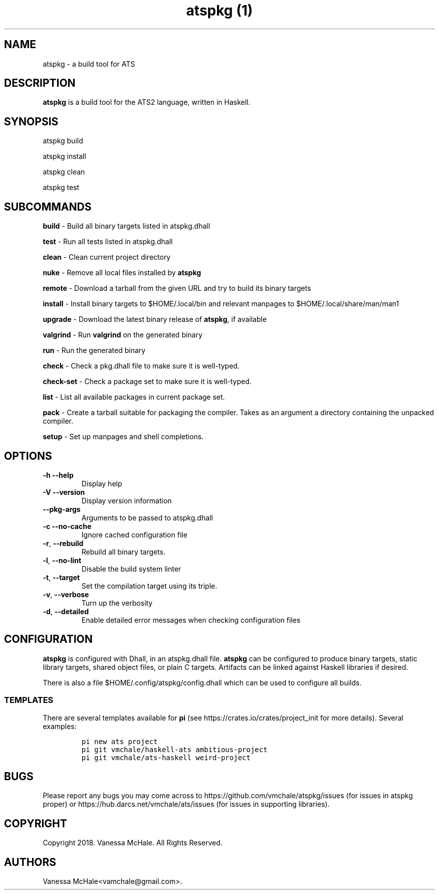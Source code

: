 .\" Automatically generated by Pandoc 2.4
.\"
.TH "atspkg (1)" "" "" "" ""
.hy
.SH NAME
.PP
atspkg \- a build tool for ATS
.SH DESCRIPTION
.PP
\f[B]atspkg\f[R] is a build tool for the ATS2 language, written in
Haskell.
.SH SYNOPSIS
.PP
atspkg build
.PP
atspkg install
.PP
atspkg clean
.PP
atspkg test
.SH SUBCOMMANDS
.PP
\f[B]build\f[R] \- Build all binary targets listed in atspkg.dhall
.PP
\f[B]test\f[R] \- Run all tests listed in atspkg.dhall
.PP
\f[B]clean\f[R] \- Clean current project directory
.PP
\f[B]nuke\f[R] \- Remove all local files installed by \f[B]atspkg\f[R]
.PP
\f[B]remote\f[R] \- Download a tarball from the given URL and try to
build its binary targets
.PP
\f[B]install\f[R] \- Install binary targets to $HOME/.local/bin and
relevant manpages to $HOME/.local/share/man/man1
.PP
\f[B]upgrade\f[R] \- Download the latest binary release of
\f[B]atspkg\f[R], if available
.PP
\f[B]valgrind\f[R] \- Run \f[B]valgrind\f[R] on the generated binary
.PP
\f[B]run\f[R] \- Run the generated binary
.PP
\f[B]check\f[R] \- Check a pkg.dhall file to make sure it is
well\-typed.
.PP
\f[B]check\-set\f[R] \- Check a package set to make sure it is
well\-typed.
.PP
\f[B]list\f[R] \- List all available packages in current package set.
.PP
\f[B]pack\f[R] \- Create a tarball suitable for packaging the compiler.
Takes as an argument a directory containing the unpacked compiler.
.PP
\f[B]setup\f[R] \- Set up manpages and shell completions.
.SH OPTIONS
.TP
.B \f[B]\-h\f[R] \f[B]\-\-help\f[R]
Display help
.TP
.B \f[B]\-V\f[R] \f[B]\-\-version\f[R]
Display version information
.TP
.B \f[B]\-\-pkg\-args\f[R]
Arguments to be passed to atspkg.dhall
.TP
.B \f[B]\-c\f[R] \f[B]\-\-no\-cache\f[R]
Ignore cached configuration file
.TP
.B \f[B]\-r\f[R], \f[B]\-\-rebuild\f[R]
Rebuild all binary targets.
.TP
.B \f[B]\-l\f[R], \f[B]\-\-no\-lint\f[R]
Disable the build system linter
.TP
.B \f[B]\-t\f[R], \f[B]\-\-target\f[R]
Set the compilation target using its triple.
.TP
.B \f[B]\-v\f[R], \f[B]\-\-verbose\f[R]
Turn up the verbosity
.TP
.B \f[B]\-d\f[R], \f[B]\-\-detailed\f[R]
Enable detailed error messages when checking configuration files
.SH CONFIGURATION
.PP
\f[B]atspkg\f[R] is configured with Dhall, in an atspkg.dhall file.
\f[B]atspkg\f[R] can be configured to produce binary targets, static
library targets, shared object files, or plain C targets.
Artifacts can be linked against Haskell libraries if desired.
.PP
There is also a file $HOME/.config/atspkg/config.dhall which can be used
to configure all builds.
.SS TEMPLATES
.PP
There are several templates available for \f[B]pi\f[R] (see
https://crates.io/crates/project_init for more details).
Several examples:
.IP
.nf
\f[C]
pi new ats project
\f[R]
.fi
.IP
.nf
\f[C]
pi git vmchale/haskell\-ats ambitious\-project
\f[R]
.fi
.IP
.nf
\f[C]
pi git vmchale/ats\-haskell weird\-project
\f[R]
.fi
.SH BUGS
.PP
Please report any bugs you may come across to
https://github.com/vmchale/atspkg/issues (for issues in atspkg proper)
or https://hub.darcs.net/vmchale/ats/issues (for issues in supporting
libraries).
.SH COPYRIGHT
.PP
Copyright 2018.
Vanessa McHale.
All Rights Reserved.
.SH AUTHORS
Vanessa McHale<vamchale@gmail.com>.
